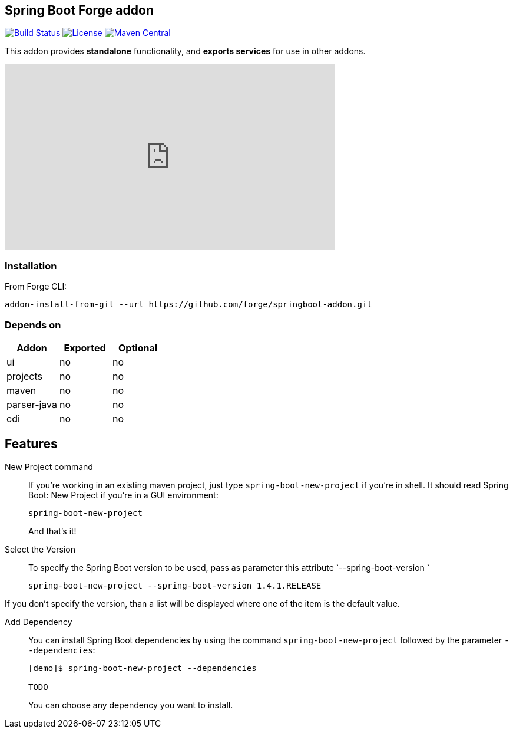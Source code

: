 :idprefix: id_
:source-highlighter: pygments

== Spring Boot Forge addon

image:https://forge.ci.cloudbees.com/buildStatus/icon?job=springboot-addon["Build Status", link="https://forge.ci.cloudbees.com/job/springboot-addon"]
image:http://img.shields.io/:license-EPL-blue.svg["License", link="https://www.eclipse.org/legal/epl-v10.html"]
image:https://maven-badges.herokuapp.com/maven-central/org.jboss.forge.addon/spring-boot/badge.svg["Maven Central", link="https://maven-badges.herokuapp.com/maven-central/org.jboss.forge.addon/spring-boot"]

This addon provides *standalone* functionality, and *exports services* for use in other addons.

++++
<iframe width="560" height="315" src="https://www.youtube.com/embed/ebcnOopZFWs" frameborder="0" allowfullscreen></iframe>
++++

=== Installation

From Forge CLI:

[source,shell]
----
addon-install-from-git --url https://github.com/forge/springboot-addon.git
----

=== Depends on
[options="header"]
|===
|Addon |Exported |Optional

|ui
|no
|no

|projects
|no
|no

|maven
|no
|no

|parser-java
|no
|no

|cdi
|no
|no
|===

== Features
New Project command::
If you're working in an existing maven project, just type `spring-boot-new-project` if you're in shell.
It should read Spring Boot: New Project if you're in a GUI environment:
+
[source,java]
----
spring-boot-new-project
----
+
And that's it!

Select the Version::
To specify the Spring Boot version to be used, pass as parameter this attribute `--spring-boot-version `
+
[source,java]
----
spring-boot-new-project --spring-boot-version 1.4.1.RELEASE
----

If you don't specify the version, than a list will be displayed where one of the item is the default value.


Add Dependency::
You can install Spring Boot dependencies by using the command `spring-boot-new-project` followed by the parameter `--dependencies`:
+
[source,java]
----
[demo]$ spring-boot-new-project --dependencies

TODO
----
+
You can choose any dependency you want to install.
